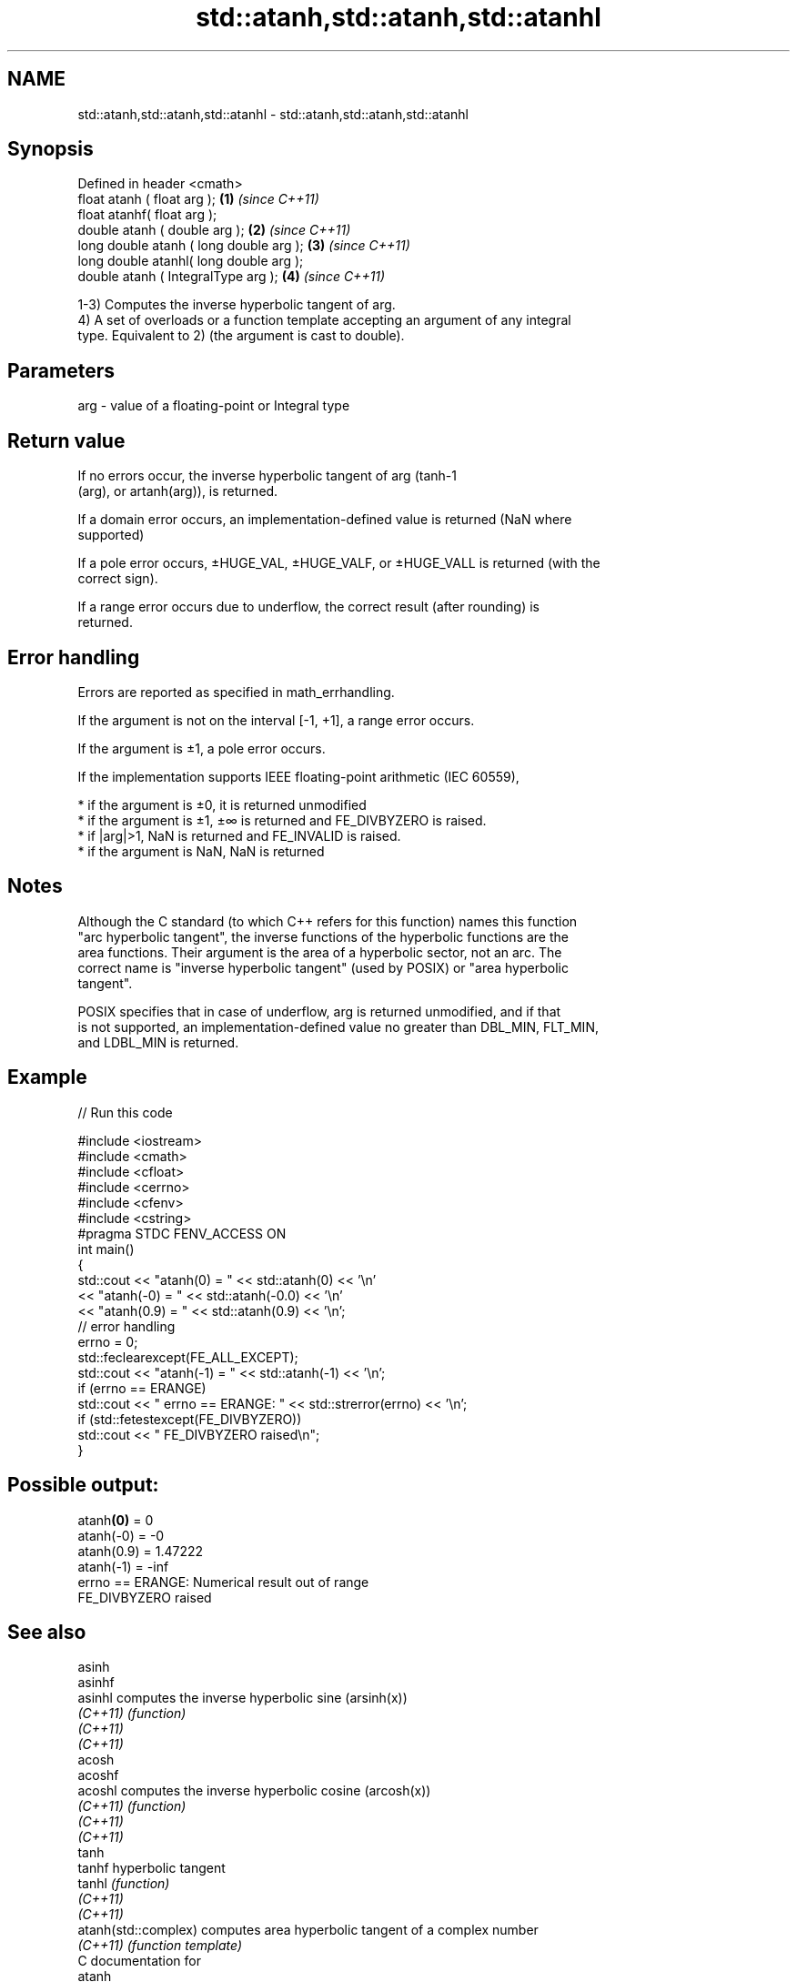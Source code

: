 .TH std::atanh,std::atanh,std::atanhl 3 "2020.11.17" "http://cppreference.com" "C++ Standard Libary"
.SH NAME
std::atanh,std::atanh,std::atanhl \- std::atanh,std::atanh,std::atanhl

.SH Synopsis
   Defined in header <cmath>
   float       atanh ( float arg );        \fB(1)\fP \fI(since C++11)\fP
   float       atanhf( float arg );
   double      atanh ( double arg );       \fB(2)\fP \fI(since C++11)\fP
   long double atanh ( long double arg );  \fB(3)\fP \fI(since C++11)\fP
   long double atanhl( long double arg );
   double      atanh ( IntegralType arg ); \fB(4)\fP \fI(since C++11)\fP

   1-3) Computes the inverse hyperbolic tangent of arg.
   4) A set of overloads or a function template accepting an argument of any integral
   type. Equivalent to 2) (the argument is cast to double).

.SH Parameters

   arg - value of a floating-point or Integral type

.SH Return value

   If no errors occur, the inverse hyperbolic tangent of arg (tanh-1
   (arg), or artanh(arg)), is returned.

   If a domain error occurs, an implementation-defined value is returned (NaN where
   supported)

   If a pole error occurs, ±HUGE_VAL, ±HUGE_VALF, or ±HUGE_VALL is returned (with the
   correct sign).

   If a range error occurs due to underflow, the correct result (after rounding) is
   returned.

.SH Error handling

   Errors are reported as specified in math_errhandling.

   If the argument is not on the interval [-1, +1], a range error occurs.

   If the argument is ±1, a pole error occurs.

   If the implementation supports IEEE floating-point arithmetic (IEC 60559),

     * if the argument is ±0, it is returned unmodified
     * if the argument is ±1, ±∞ is returned and FE_DIVBYZERO is raised.
     * if |arg|>1, NaN is returned and FE_INVALID is raised.
     * if the argument is NaN, NaN is returned

.SH Notes

   Although the C standard (to which C++ refers for this function) names this function
   "arc hyperbolic tangent", the inverse functions of the hyperbolic functions are the
   area functions. Their argument is the area of a hyperbolic sector, not an arc. The
   correct name is "inverse hyperbolic tangent" (used by POSIX) or "area hyperbolic
   tangent".

   POSIX specifies that in case of underflow, arg is returned unmodified, and if that
   is not supported, an implementation-defined value no greater than DBL_MIN, FLT_MIN,
   and LDBL_MIN is returned.

.SH Example

   
// Run this code

 #include <iostream>
 #include <cmath>
 #include <cfloat>
 #include <cerrno>
 #include <cfenv>
 #include <cstring>
 #pragma STDC FENV_ACCESS ON
 int main()
 {
     std::cout << "atanh(0) = " << std::atanh(0) << '\\n'
               << "atanh(-0) = " << std::atanh(-0.0) << '\\n'
               << "atanh(0.9) = " << std::atanh(0.9) << '\\n';
     // error handling
     errno = 0;
     std::feclearexcept(FE_ALL_EXCEPT);
     std::cout << "atanh(-1) = " << std::atanh(-1) << '\\n';
     if (errno == ERANGE)
         std::cout << "    errno == ERANGE: " << std::strerror(errno) << '\\n';
     if (std::fetestexcept(FE_DIVBYZERO))
         std::cout << "    FE_DIVBYZERO raised\\n";
 }

.SH Possible output:

 atanh\fB(0)\fP = 0
 atanh(-0) = -0
 atanh(0.9) = 1.47222
 atanh(-1) = -inf
     errno == ERANGE: Numerical result out of range
     FE_DIVBYZERO raised

.SH See also

   asinh
   asinhf
   asinhl              computes the inverse hyperbolic sine (arsinh(x))
   \fI(C++11)\fP             \fI(function)\fP 
   \fI(C++11)\fP
   \fI(C++11)\fP
   acosh
   acoshf
   acoshl              computes the inverse hyperbolic cosine (arcosh(x))
   \fI(C++11)\fP             \fI(function)\fP 
   \fI(C++11)\fP
   \fI(C++11)\fP
   tanh
   tanhf               hyperbolic tangent
   tanhl               \fI(function)\fP 
   \fI(C++11)\fP
   \fI(C++11)\fP
   atanh(std::complex) computes area hyperbolic tangent of a complex number
   \fI(C++11)\fP             \fI(function template)\fP 
   C documentation for
   atanh

.SH External links

   Weisstein, Eric W. "Inverse Hyperbolic Tangent." From MathWorld--A Wolfram Web
   Resource.
